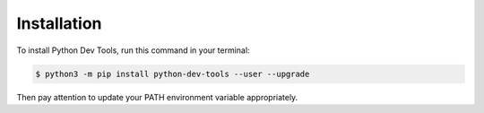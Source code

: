 .. highlight:: shell

============
Installation
============

To install Python Dev Tools, run this command in your terminal:

.. code-block:: console

    $ python3 -m pip install python-dev-tools --user --upgrade

Then pay attention to update your PATH environment variable appropriately.
